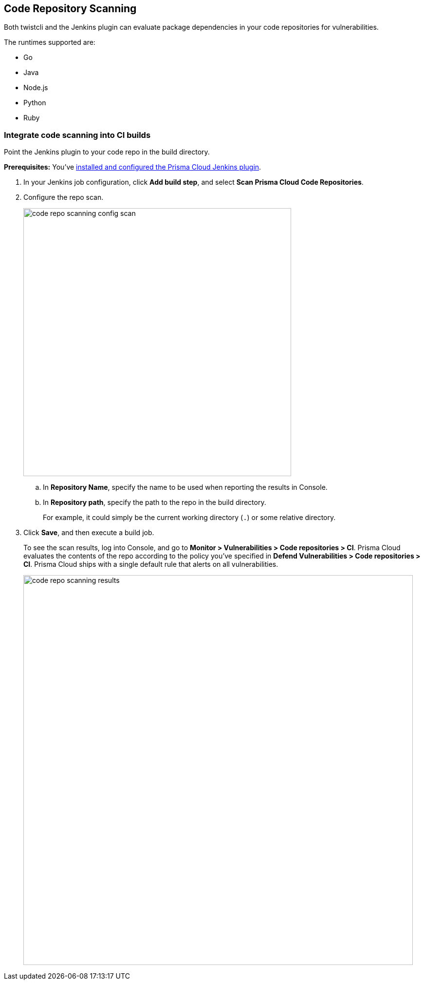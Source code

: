 [#code-repo-scanning]
== Code Repository Scanning

Both twistcli and the Jenkins plugin can evaluate package dependencies in your code repositories for vulnerabilities.

The runtimes supported are:

* Go
* Java
* Node.js
* Python
* Ruby

[.task]
=== Integrate code scanning into CI builds

Point the Jenkins plugin to your code repo in the build directory.

*Prerequisites:* You've xref:../continuous-integration/jenkins-plugin.adoc[installed and configured the Prisma Cloud Jenkins plugin].

[.procedure]
. In your Jenkins job configuration, click *Add build step*, and select *Scan Prisma Cloud Code Repositories*.

. Configure the repo scan.
+
image::runtime-security/code-repo-scanning-config-scan.png[width=550]

.. In *Repository Name*, specify the name to be used when reporting the results in Console.

.. In *Repository path*, specify the path to the repo in the build directory.
+
For example, it could simply be the current working directory (`.`) or some relative directory.

. Click *Save*, and then execute a build job.
+
To see the scan results, log into Console, and go to *Monitor > Vulnerabilities > Code repositories > CI*.
Prisma Cloud evaluates the contents of the repo according to the policy you've specified in *Defend Vulnerabilities > Code repositories > CI*.
Prisma Cloud ships with a single default rule that alerts on all vulnerabilities.
+
image::runtime-security/code-repo-scanning-results.png[width=800]


//=== Use twistcli to scan repos in the CI

//If you're using a CI tool other than Jenkins, Prisma Cloud ships a command line utility that can be invoked from the shell in the build pipeline.
